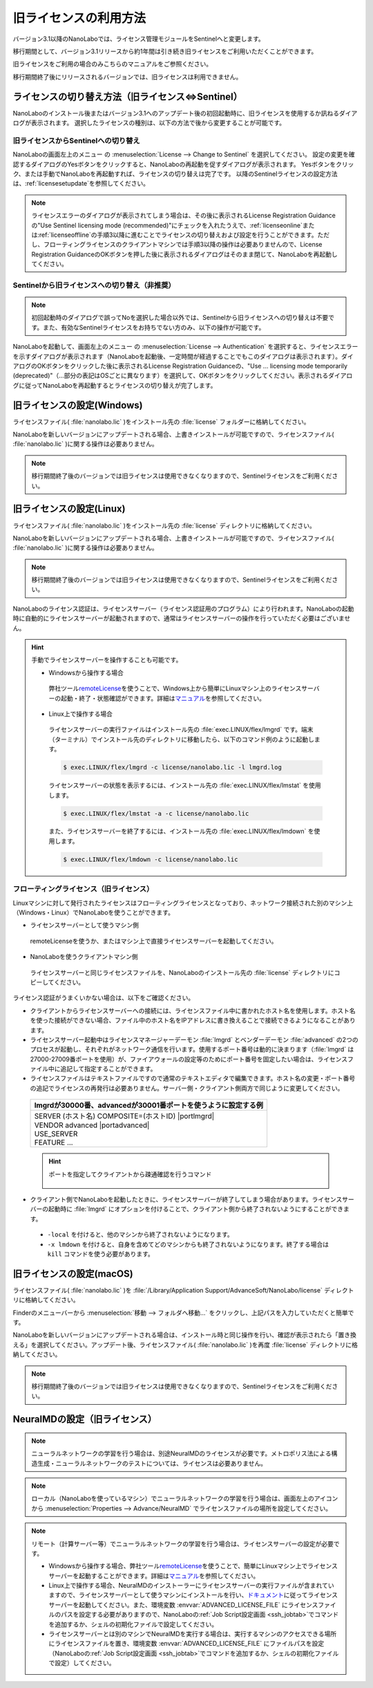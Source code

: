 .. _flex:

================================================
旧ライセンスの利用方法
================================================

バージョン3.1以降のNanoLaboでは、ライセンス管理モジュールをSentinelへと変更します。

移行期間として、バージョン3.1リリースから約1年間は引き続き旧ライセンスをご利用いただくことができます。

旧ライセンスをご利用の場合のみこちらのマニュアルをご参照ください。

移行期間終了後にリリースされるバージョンでは、旧ライセンスは利用できません。

.. _switchlicense:

ライセンスの切り替え方法（旧ライセンス⇔Sentinel）
====================================================

NanoLaboのインストール後またはバージョン3.1へのアップデート後の初回起動時に、旧ライセンスを使用するか訊ねるダイアログが表示されます。
選択したライセンスの種別は、以下の方法で後から変更することが可能です。

旧ライセンスからSentinelへの切り替え
+++++++++++++++++++++++++++++++++++++

NanoLaboの画面左上のメニュー |mainmenuicon| の :menuselection:`License --> Change to Sentinel` を選択してください。
設定の変更を確認するダイアログのYesボタンをクリックすると、NanoLaboの再起動を促すダイアログが表示されます。
Yesボタンをクリック、または手動でNanoLaboを再起動すれば、ライセンスの切り替えは完了です。
以降のSentinelライセンスの設定方法は、\ :ref:`licensesetupdate`\ を参照してください。

.. note:: 

   ライセンスエラーのダイアログが表示されてしまう場合は、その後に表示されるLicense Registration Guidanceの"Use Sentinel licensing mode (recommended)"にチェックを入れたうえで、\ :ref:`licenseonline`\ または\ :ref:`licenseoffline`\ の手順3以降に進むことでライセンスの切り替えおよび設定を行うことができます。ただし、フローティングライセンスのクライアントマシンでは手順3以降の操作は必要ありませんので、License Registration GuidanceのOKボタンを押した後に表示されるダイアログはそのまま閉じて、NanoLaboを再起動してください。

Sentinelから旧ライセンスへの切り替え（非推奨）
++++++++++++++++++++++++++++++++++++++++++++++

.. note:: 

   初回起動時のダイアログで誤ってNoを選択した場合以外では、Sentinelから旧ライセンスへの切り替えは不要です。また、有効なSentinelライセンスをお持ちでない方のみ、以下の操作が可能です。

NanoLaboを起動して、画面左上のメニュー |mainmenuicon| の :menuselection:`License --> Authentication` を選択すると、ライセンスエラーを示すダイアログが表示されます（NanoLaboを起動後、一定時間が経過することでもこのダイアログは表示されます）。ダイアログのOKボタンをクリックした後に表示されるLicense Registration Guidanceの、"Use ... licensing mode temporarily (deprecated)"（...部分の表記はOSごとに異なります）を選択して、OKボタンをクリックしてください。表示されるダイアログに従ってNanoLaboを再起動するとライセンスの切り替えが完了します。

.. _flexw:

旧ライセンスの設定(Windows)
=============================

ライセンスファイル( :file:`nanolabo.lic` )をインストール先の :file:`license` フォルダーに格納してください。

NanoLaboを新しいバージョンにアップデートされる場合、上書きインストールが可能ですので、ライセンスファイル( :file:`nanolabo.lic` )に関する操作は必要ありません。

.. note:: 

   移行期間終了後のバージョンでは旧ライセンスは使用できなくなりますので、Sentinelライセンスをご利用ください。

.. _flexl:

旧ライセンスの設定(Linux)
=============================

ライセンスファイル( :file:`nanolabo.lic` )をインストール先の :file:`license` ディレクトリに格納してください。

NanoLaboを新しいバージョンにアップデートされる場合、上書きインストールが可能ですので、ライセンスファイル( :file:`nanolabo.lic` )に関する操作は必要ありません。

.. note:: 

   移行期間終了後のバージョンでは旧ライセンスは使用できなくなりますので、Sentinelライセンスをご利用ください。

NanoLaboのライセンス認証は、ライセンスサーバー（ライセンス認証用のプログラム）により行われます。NanoLaboの起動時に自動的にライセンスサーバーが起動されますので、通常はライセンスサーバーの操作を行っていただく必要はございません。

.. hint::

 手動でライセンスサーバーを操作することも可能です。

 - Windowsから操作する場合

  弊社ツール\ `remoteLicense <https://remotelicense-doc.readthedocs.io/ja/latest/>`_\ を使うことで、Windows上から簡単にLinuxマシン上のライセンスサーバーの起動・終了・状態確認ができます。詳細は\ `マニュアル <https://remotelicense-doc.readthedocs.io/ja/latest/>`_\ を参照してください。

 - Linux上で操作する場合

  ライセンスサーバーの実行ファイルはインストール先の :file:`exec.LINUX/flex/lmgrd` です。端末（ターミナル）でインストール先のディレクトリに移動したら、以下のコマンド例のように起動します。

  .. code-block:: console

   $ exec.LINUX/flex/lmgrd -c license/nanolabo.lic -l lmgrd.log

  ライセンスサーバーの状態を表示するには、インストール先の :file:`exec.LINUX/flex/lmstat` を使用します。

  .. code-block:: console

   $ exec.LINUX/flex/lmstat -a -c license/nanolabo.lic

  また、ライセンスサーバーを終了するには、インストール先の :file:`exec.LINUX/flex/lmdown` を使用します。

  .. code-block:: console

   $ exec.LINUX/flex/lmdown -c license/nanolabo.lic

.. _flexfloating:

フローティングライセンス（旧ライセンス）
++++++++++++++++++++++++++++++++++++++++++

Linuxマシンに対して発行されたライセンスはフローティングライセンスとなっており、ネットワーク接続された別のマシン上（Windows・Linux）でNanoLaboを使うことができます。

- ライセンスサーバーとして使うマシン側

 remoteLicenseを使うか、またはマシン上で直接ライセンスサーバーを起動してください。

- NanoLaboを使うクライアントマシン側

 ライセンスサーバーと同じライセンスファイルを、NanoLaboのインストール先の :file:`license` ディレクトリにコピーしてください。

ライセンス認証がうまくいかない場合は、以下をご確認ください。

- クライアントからライセンスサーバーへの接続には、ライセンスファイル中に書かれたホスト名を使用します。ホスト名を使った接続ができない場合、ファイル中のホスト名をIPアドレスに書き換えることで接続できるようになることがあります。

- ライセンスサーバー起動中はライセンスマネージャーデーモン :file:`lmgrd` とベンダーデーモン :file:`advanced` の2つのプロセスが起動し、それぞれがネットワーク通信を行います。使用するポート番号は動的に決まります（\ :file:`lmgrd` は27000-27009番ポートを使用）が、ファイアウォールの設定等のためにポート番号を固定したい場合は、ライセンスファイル中に追記して指定することができます。

- ライセンスファイルはテキストファイルですので通常のテキストエディタで編集できます。ホスト名の変更・ポート番号の追記でライセンスの再発行は必要ありません。サーバー側・クライアント側両方で同じように変更してください。

 .. table::

  +-----------------------------------------------------------------------------+
  | lmgrdが30000番、advancedが30001番ポートを使うように設定する例               |
  +=============================================================================+
  || SERVER (ホスト名) COMPOSITE=(ホストID) |portlmgrd|                         |
  || VENDOR advanced |portadvanced|                                             |
  || USE_SERVER                                                                 |
  || FEATURE ...                                                                |
  +-----------------------------------------------------------------------------+

 .. hint::

  ポートを指定してクライアントから疎通確認を行うコマンド

   .. code-block:: console
    :caption: Windows(PowerShell)

    > Test-NetConnection -ComputerName (IPアドレスまたはホスト名) -Port (ポート番号)

   .. code-block:: console
    :caption: Linux

    $ nc -vz (IPアドレスまたはホスト名) (ポート番号)

- クライアント側でNanoLaboを起動したときに、ライセンスサーバーが終了してしまう場合があります。ライセンスサーバーの起動時に :file:`lmgrd` にオプションを付けることで、クライアント側から終了されないようにすることができます。

 - ``-local`` を付けると、他のマシンから終了されないようになります。
 - ``-x lmdown`` を付けると、自身を含めてどのマシンからも終了されないようになります。終了する場合は ``kill`` コマンドを使う必要があります。

.. |portlmgrd| raw:: html

   <font color="blue">30000</font>

.. |portadvanced| raw:: html

   <font color="blue">PORT=30001</font>

.. _flexm:

旧ライセンスの設定(macOS)
=============================

ライセンスファイル( :file:`nanolabo.lic` )を :file:`/Library/Application Support/AdvanceSoft/NanoLabo/license` ディレクトリに格納してください。

Finderのメニューバーから :menuselection:`移動 --> フォルダへ移動...` をクリックし、上記パスを入力していただくと簡単です。

NanoLaboを新しいバージョンにアップデートされる場合は、インストール時と同じ操作を行い、確認が表示されたら「置き換える」を選択してください。アップデート後、ライセンスファイル( :file:`nanolabo.lic` )を再度 :file:`license` ディレクトリに格納してください。

.. note:: 

   移行期間終了後のバージョンでは旧ライセンスは使用できなくなりますので、Sentinelライセンスをご利用ください。

.. _flexneumd:

NeuralMDの設定（旧ライセンス）
==========================================

.. note::

 ニューラルネットワークの学習を行う場合は、別途NeuralMDのライセンスが必要です。メトロポリス法による構造生成・ニューラルネットワークのテストについては、ライセンスは必要ありません。

.. note::

  ローカル（NanoLaboを使っているマシン）でニューラルネットワークの学習を行う場合は、画面左上のアイコン |mainmenuicon| から :menuselection:`Properties --> Advance/NeuralMD` でライセンスファイルの場所を設定してください。

.. note::

  リモート（計算サーバー等）でニューラルネットワークの学習を行う場合は、ライセンスサーバーの設定が必要です。

  - Windowsから操作する場合、弊社ツール\ `remoteLicense <https://remotelicense-doc.readthedocs.io/ja/latest/>`_\ を使うことで、簡単にLinuxマシン上でライセンスサーバーを起動することができます。詳細は\ `マニュアル <https://remotelicense-doc.readthedocs.io/ja/latest/>`_\ を参照してください。

  - Linux上で操作する場合、NeuralMDのインストーラーにライセンスサーバーの実行ファイルが含まれていますので、ライセンスサーバーとして使うマシンにインストールを行い、\ `ドキュメント <https://neuralmd-doc.readthedocs.io/ja/latest/install/linux.html#launchl>`_\ に従ってライセンスサーバーを起動してください。また、環境変数 :envvar:`ADVANCED_LICENSE_FILE` にライセンスファイルのパスを設定する必要がありますので、NanoLaboの\ :ref:`Job Script設定画面 <ssh_jobtab>`\ でコマンドを追加するか、シェルの初期化ファイルで設定してください。

  - ライセンスサーバーとは別のマシンでNeuralMDを実行する場合は、実行するマシンのアクセスできる場所にライセンスファイルを置き、環境変数 :envvar:`ADVANCED_LICENSE_FILE` にファイルパスを設定（NanoLaboの\ :ref:`Job Script設定画面 <ssh_jobtab>`\ でコマンドを追加するか、シェルの初期化ファイルで設定）してください。

.. |mainmenuicon| image:: /img/mainmenuicon.png
    :scale: 75
